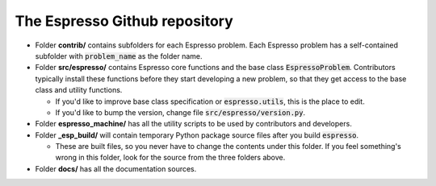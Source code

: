==============================
The Espresso Github repository
==============================

.. figure:: ../_static/espresso_arch.svg
    :align: center

- Folder **contrib/** contains subfolders for each Espresso problem. Each Espresso
  problem has a self-contained subfolder with :code:`problem_name` as the folder name.

- Folder **src/espresso/** contains Espresso core functions and the base class
  :code:`EspressoProblem`. Contributors typically install these functions before they
  start developing a new problem, so that they get access to the base class and utility
  functions.

  - If you'd like to improve base class specification or :code:`espresso.utils`,
    this is the place to edit.

  - If you'd like to bump the version, change file :code:`src/espresso/version.py`.

- Folder **espresso_machine/** has all the utility scripts to be used by contributors and 
  developers.

- Folder **_esp_build/** will contain temporary Python package source files after you
  build :code:`espresso`.

  - These are built files, so you never have to change the contents under this folder. 
    If you feel something's wrong in this folder, look for the source from the three 
    folders above.

- Folder **docs/** has all the documentation sources.

